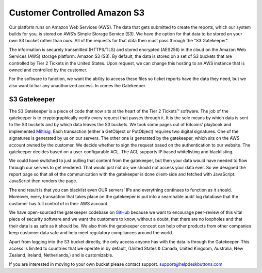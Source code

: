 Customer Controlled Amazon S3
===============================

Our platform runs on Amazon Web Services (AWS). The data that gets submitted to create the reports, which our system builds for you, is stored on AWS’s Simple Storage Service (S3). We have the option for that data to be stored on your own S3 bucket rather than ours. All of the requests for that data then must pass through the "S3 Gatekeeper".

The information is securely transmitted (HTTPS/TLS) and stored encrypted (AES256) in the cloud on the Amazon Web Services (AWS) storage platform: Amazon S3 (S3). By default, the data is stored on a set of S3 buckets that are controlled by Tier 2 Tickets in the United States. Upon request, we can change this hosting to an AWS instance that is owned and controlled by the customer.

For the software to function, we want the ability to access these files so ticket reports have the data they need, but we also want to bar any unauthorized access. In comes the Gatekeeper.

S3 Gatekeeper
--------------

The S3 Gatekeeper is a piece of code that now sits at the heart of the Tier 2 Tickets™ software. The job of the gatekeeper is to cryptographically verify every request that passes through it. It is the sole means by which data is sent to the S3 buckets and by which data leaves the S3 buckets. We took some pages out of Bitcoins’ playbook and implemented `Miltisig <https://en.bitcoin.it/wiki/Multisignature>`_. Each transaction (either a GetObject or PutObject) requires two digital signatures. One of the signatures is generated by us on our servers. The other one is generated by the gatekeeper, which sits on the AWS account owned by the customer. We decide whether to sign the request based on the authentication to our website. The gatekeeper decides based on a user-configurable ACL. The ACL supports IP based whitelisting and blacklisting.

We could have switched to just pulling that content from the gatekeeper, but then your data would have needed to flow through our servers to get rendered. That would just not do; we should not access your data ever. So we designed the report page so that all of the communication with the gatekeeper is done client-side and fetched with JavaScript. JavaScript then renders the page.

The end result is that you can blacklist even OUR servers’ IPs and everything continues to function as it should. Moreover, every transaction that takes place on the gatekeeper is put into a searchable audit log database that the customer has full control of in their AWS account.

We have open-sourced the gatekeeper codebase on `GitHub <https://github.com/tier2tickets/>`_ because we want to encourage peer-review of this vital piece of security software and we want the customers to know, without a doubt, that there are no loopholes and that their data is as safe as it should be. We also think the gatekeeper concept can help other products from other companies keep customer data safe and help meet regulatory compliances around the world.

Apart from logging into the S3 bucket directly, the only access anyone has with the data is through the Gatekeeper. This access is limited to countries that we operate in by default, (United States & Canada, United Kingdom, Australia, New Zealand, Ireland, Netherlands,) and is customizable.


If you are interested in moving to your own bucket please contact support. support@helpdeskbuttons.com
